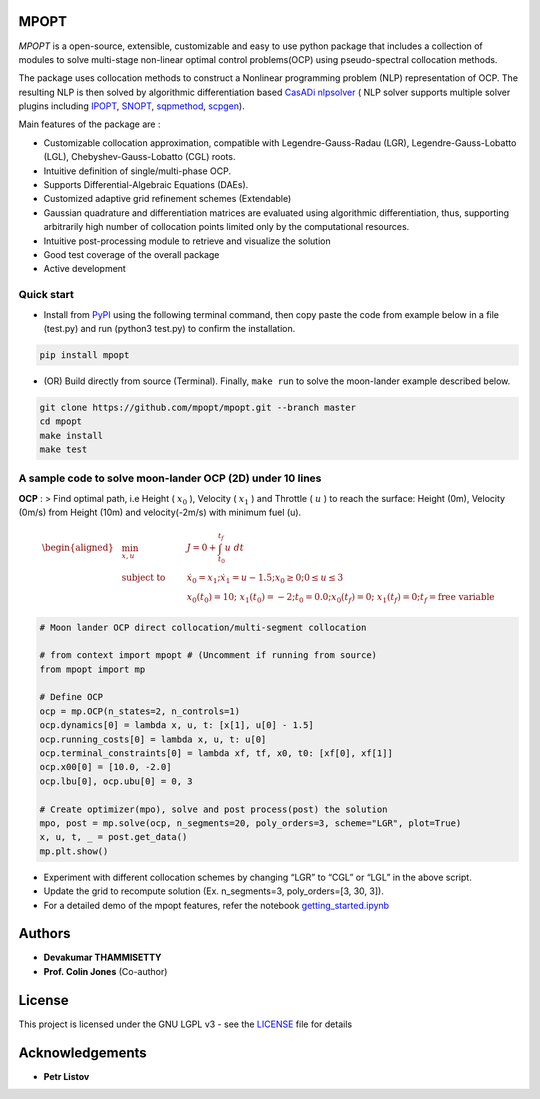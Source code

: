 |pypi pacakge| |Build Status| |Coverage Status| |Documentation Status|

MPOPT
=====

*MPOPT* is a open-source, extensible, customizable and easy to use
python package that includes a collection of modules to solve
multi-stage non-linear optimal control problems(OCP) using
pseudo-spectral collocation methods.

The package uses collocation methods to construct a Nonlinear
programming problem (NLP) representation of OCP. The resulting NLP is
then solved by algorithmic differentiation based `CasADi
nlpsolver <https://casadi.sourceforge.net/v3.3.0/api/html/d4/d89/group__nlpsol.html>`__
( NLP solver supports multiple solver plugins including
`IPOPT <https://casadi.sourceforge.net/v3.3.0/api/html/d4/d89/group__nlpsol.html#plugin_Nlpsol_ipopt>`__,
`SNOPT <https://casadi.sourceforge.net/v3.3.0/api/html/d4/d89/group__nlpsol.html#plugin_Nlpsol_snopt>`__,
`sqpmethod <https://casadi.sourceforge.net/v3.3.0/api/html/d4/d89/group__nlpsol.html#plugin_Nlpsol_sqpmethod>`__,
`scpgen <https://casadi.sourceforge.net/v3.3.0/api/html/d4/d89/group__nlpsol.html#plugin_Nlpsol_scpgen>`__).

Main features of the package are :

-  Customizable collocation approximation, compatible with
   Legendre-Gauss-Radau (LGR), Legendre-Gauss-Lobatto (LGL),
   Chebyshev-Gauss-Lobatto (CGL) roots.
-  Intuitive definition of single/multi-phase OCP.
-  Supports Differential-Algebraic Equations (DAEs).
-  Customized adaptive grid refinement schemes (Extendable)
-  Gaussian quadrature and differentiation matrices are evaluated using
   algorithmic differentiation, thus, supporting arbitrarily high number
   of collocation points limited only by the computational resources.
-  Intuitive post-processing module to retrieve and visualize the
   solution
-  Good test coverage of the overall package
-  Active development

Quick start
-----------

-  Install from `PyPI <https://pypi.org/project/mpopt/>`__ using the
   following terminal command, then copy paste the code from example
   below in a file (test.py) and run (python3 test.py) to confirm the
   installation.

.. code:: bash

   pip install mpopt

-  (OR) Build directly from source (Terminal). Finally, ``make run`` to
   solve the moon-lander example described below.

.. code:: bash

   git clone https://github.com/mpopt/mpopt.git --branch master
   cd mpopt
   make install
   make test

A sample code to solve moon-lander OCP (2D) under 10 lines
----------------------------------------------------------

**OCP** : > Find optimal path, i.e Height ( :math:`x_0` ), Velocity (
:math:`x_1` ) and Throttle ( :math:`u` ) to reach the surface: Height
(0m), Velocity (0m/s) from Height (10m) and velocity(-2m/s) with minimum
fuel (u).

.. math::

   \begin{aligned}
   &\min_{x, u}        & \qquad & J = 0 + \int_{t_0}^{t_f}u\ dt\\
   &\text{subject to} &      & \dot{x_0} = x_1; \dot{x_1} = u - 1.5; x_0 \geq 0; 0 \leq u \leq 3\\
   &                  &      & x_0(t_0) = 10; \ x_1(t_0) = -2; t_0 = 0.0; x_0(t_f) = 0; \ x_1(t_f) = 0; t_f = \text{free variable}
   \end{aligned}

.. code:: python

   # Moon lander OCP direct collocation/multi-segment collocation

   # from context import mpopt # (Uncomment if running from source)
   from mpopt import mp

   # Define OCP
   ocp = mp.OCP(n_states=2, n_controls=1)
   ocp.dynamics[0] = lambda x, u, t: [x[1], u[0] - 1.5]
   ocp.running_costs[0] = lambda x, u, t: u[0]
   ocp.terminal_constraints[0] = lambda xf, tf, x0, t0: [xf[0], xf[1]]
   ocp.x00[0] = [10.0, -2.0]
   ocp.lbu[0], ocp.ubu[0] = 0, 3

   # Create optimizer(mpo), solve and post process(post) the solution
   mpo, post = mp.solve(ocp, n_segments=20, poly_orders=3, scheme="LGR", plot=True)
   x, u, t, _ = post.get_data()
   mp.plt.show()

-  Experiment with different collocation schemes by changing “LGR” to
   “CGL” or “LGL” in the above script.
-  Update the grid to recompute solution (Ex. n_segments=3,
   poly_orders=[3, 30, 3]).
-  For a detailed demo of the mpopt features, refer the notebook
   `getting_started.ipynb <https://github.com/mpopt/mpopt/blob/master/getting_started.ipynb>`__

|Non-adaptive grid| |Adaptive grid (Equal residual segments)| |Adaptive
grid|

Authors
=======

-  **Devakumar THAMMISETTY**
-  **Prof. Colin Jones** (Co-author)

License
=======

This project is licensed under the GNU LGPL v3 - see the
`LICENSE <https://github.com/mpopt/mpopt/blob/master/LICENSE>`__ file
for details

Acknowledgements
================

-  **Petr Listov**

.. |pypi pacakge| image:: https://img.shields.io/pypi/v/mpopt.svg
   :target: https://pypi.org/project/mpopt
.. |Build Status| image:: https://travis-ci.org/mpopt/mpopt.svg?branch=master
   :target: https://travis-ci.org/mpopt/mpopt.svg?branch=master
.. |Coverage Status| image:: https://coveralls.io/repos/github/mpopt/mpopt/badge.svg
   :target: https://coveralls.io/github/mpopt/mpopt
.. |Documentation Status| image:: https://readthedocs.org/projects/mpopt/badge/?version=latest
   :target: https://mpopt.readthedocs.io/en/latest/?badge=latest
.. |Non-adaptive grid| image:: docs/plots/moon_lander_gh.png
.. |Adaptive grid (Equal residual segments)| image:: docs/plots/ml_h_ad_eq_res.png
.. |Adaptive grid| image:: docs/plots/ml_ad.png
